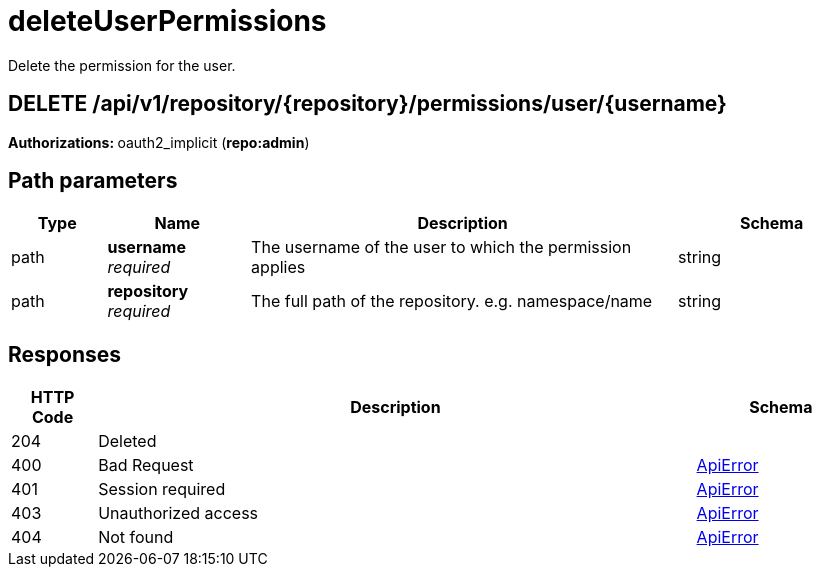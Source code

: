 
= deleteUserPermissions
Delete the permission for the user.

[discrete]
== DELETE /api/v1/repository/{repository}/permissions/user/{username}



**Authorizations: **oauth2_implicit (**repo:admin**)


[discrete]
== Path parameters

[options="header", width=100%, cols=".^2a,.^3a,.^9a,.^4a"]
|===
|Type|Name|Description|Schema
|path|**username** + 
_required_|The username of the user to which the permission applies|string
|path|**repository** + 
_required_|The full path of the repository. e.g. namespace/name|string
|===


[discrete]
== Responses

[options="header", width=100%, cols=".^2a,.^14a,.^4a"]
|===
|HTTP Code|Description|Schema
|204|Deleted|
|400|Bad Request|&lt;&lt;_apierror,ApiError&gt;&gt;
|401|Session required|&lt;&lt;_apierror,ApiError&gt;&gt;
|403|Unauthorized access|&lt;&lt;_apierror,ApiError&gt;&gt;
|404|Not found|&lt;&lt;_apierror,ApiError&gt;&gt;
|===
